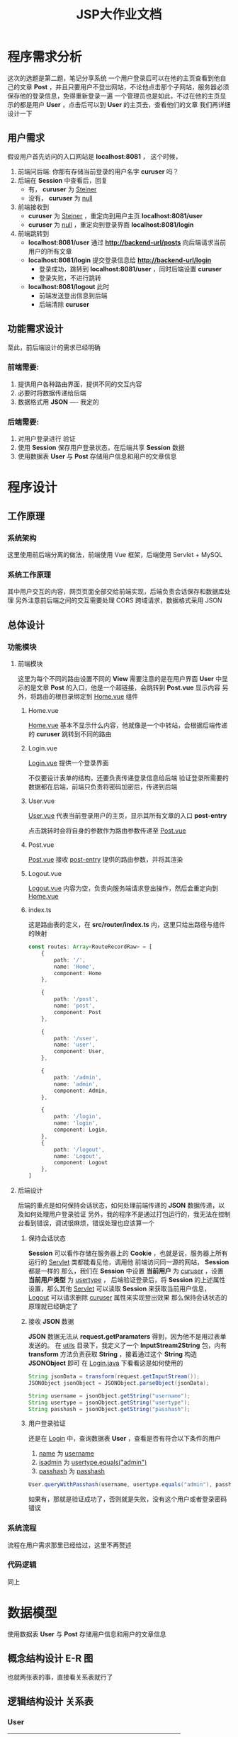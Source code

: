 #+title: JSP大作业文档

* 程序需求分析
这次的选题是第二题，笔记分享系统
一个用户登录后可以在他的主页查看到他自己的文章 *Post* ，并且只要用户不登出网站，不论他点击那个子网站，服务器必须保存他的登录信息，免得重新登录一遍
一个管理员也是如此，不过在他的主页显示的都是用户 *User* ，点击后可以到 *User* 的主页去，查看他们的文章
我们再详细设计一下

** 用户需求
假设用户首先访问的入口网站是 *localhost:8081* ， 这个时候，
1. 前端问后端: 你那有存储当前登录的用户名字 *curuser* 吗？
2. 后端在 *Session* 中查看后，回复
   + 有， *curuser* 为 __Steiner__  
   + 没有， *curuser* 为 __null__ 
3. 前端接收到
   + *curuser* 为 __Steiner__ ，重定向到用户主页 *localhost:8081/user* 
   + *curuser* 为 __null__ ，重定向到登录界面 *localhost:8081/login*

4. 前端跳转到
   + *localhost:8081/user* 通过 *http://backend-url/posts* 向后端请求当前用户的所有文章 
   + *localhost:8081/login* 提交登录信息给 *http://backend-url/login*
     + 登录成功，跳转到 *localhost:8081/user* ，同时后端设置 *curuser* 
     + 登录失败，不进行跳转
   + *localhost:8081/logout* 此时
     + 前端发送登出信息到后端
     + 后端清除 *curuser* 

   

** 功能需求设计
至此，前后端设计的需求已经明确
*** 前端需要:
1. 提供用户各种路由界面，提供不同的交互内容
2. 必要时将数据传递给后端
3. 数据格式用 *JSON* ---- 我定的
*** 后端需要:
1. 对用户登录进行 验证
2. 使用 *Session* 保存用户登录状态，在后端共享 *Session* 数据
3. 使用数据表 *User* 与 *Post* 存储用户信息和用户的文章信息

* 程序设计
** 工作原理
*** 系统架构
这里使用前后端分离的做法，前端使用 Vue 框架，后端使用 Servlet + MySQL
*** 系统工作原理
其中用户交互的内容，网页页面全部交给前端实现，后端负责会话保存和数据库处理
另外注意前后端之间的交互需要处理 CORS 跨域请求，数据格式采用 JSON
** 总体设计
*** 功能模块
**** 前端模块
这里为每个不同的路由设置不同的 *View*
需要注意的是在用户界面 *User* 中显示的是文章 *Post* 的入口，他是一个超链接，会跳转到 *Post.vue* 显示内容
另外，将路由的根目录绑定到 __Home.vue__ 组件
***** Home.vue
 __Home.vue__ 基本不显示什么内容，他就像是一个中转站，会根据后端传递的 *curuser* 跳转到不同的路由
***** Login.vue
 __Login.vue__ 提供一个登录界面

#+DOWNLOADED: screenshot @ 2021-06-06 22:11:36
[[file:images/前端设计/2021-06-06_22-11-36_screenshot.png]]
不仅要设计表单的结构，还要负责传递登录信息给后端
验证登录所需要的数据都在后端，前端只负责将密码加密后，传递到后端

***** User.vue
 __User.vue__ 代表当前登录用户的主页，显示其所有文章的入口 *post-entry*

点击跳转时会将自身的参数作为路由参数传递至 __Post.vue__
***** Post.vue
 __Post.vue__ 接收 __post-entry__ 提供的路由参数，并将其渲染

***** Logout.vue
 __Logout.vue__ 内容为空，负责向服务端请求登出操作，然后会重定向到 __Home.vue__

***** index.ts
这是路由表的定义，在 *src/router/index.ts* 内，这里只给出路径与组件的映射
#+begin_src typescript
  const routes: Array<RouteRecordRaw> = [
      {
          path: '/',
          name: 'Home',
          component: Home
      },

      {
          path: '/post',
          name: 'post',
          component: Post
      },

      {
          path: '/user',
          name: 'user',
          component: User,
      },

      {
          path: '/admin',
          name: 'admin',
          component: Admin,
      },

      {
          path: '/login',
          name: 'login',
          component: Login,
      },
      {
          path: '/logout',
          name: 'Logout',
          component: Logout
      },
  ]
#+end_src


**** 后端设计
后端的重点是如何保持会话状态，如何处理前端传递的 *JSON* 数据传递，以及如何处理用户登录验证
另外，我的程序不是通过打包运行的，我无法在控制台看到错误，调试很麻烦，错误处理也应该算一个
***** 保持会话状态
*Session* 可以看作存储在服务器上的 *Cookie* ，也就是说，服务器上所有运行的 __Servlet__ 类都能看见他，调用他
前端访问同一源的网站， *Session* 都是一样的
那么，我们在 *Session* 中设置 *当前用户* 为 __curuser__ ，设置 *当前用户类型* 为 __usertype__ ，
后端验证登录后，将 *Session* 的上述属性设置，那么其他 __Servlet__ 可以读取 *Session* 来获取当前用户信息， __Logout__ 可以请求删除 __curuser__ 属性来实现登出效果
那么保持会话状态的原理就已经确定了

***** 接收 *JSON* 数据
*JSON* 数据无法从 *request.getParamaters* 得到，因为他不是用过表单发送的。
在 __utils__ 目录下，我定义了一个 *InputStream2String* 包，内有 *transform* 方法负责获取 *String* ，接着通过这个 *String* 构造 *JSONObject* 即可
在 __Login.java__ 下看看这是如何使用的
#+begin_src java
  String jsonData = transform(request.getInputStream());
  JSONObject jsonObject = JSONObject.parseObject(jsonData);

  String username = jsonObject.getString("username");
  String usertype = jsonObject.getString("usertype");
  String passhash = jsonObject.getString("passhash");

#+end_src

***** 用户登录验证
还是在 __Login__ 中，查询数据表 *User* ，查看是否有符合以下条件的用户
1. __name__ 为 __username__
2. __isadmin__ 为 __usertype.equals("admin")__
3. __passhash__ 为 __passhash__

#+begin_src java
  User.queryWithPasshash(username, usertype.equals("admin"), passhash);
#+end_src

如果有，那就是验证成功了，否则就是失败，没有这个用户或者登录密码错误


*** 系统流程
流程在用户需求那里已经给过，这里不再赘述
*** 代码逻辑
同上

* 数据模型
使用数据表 *User* 与 *Post* 存储用户信息和用户的文章信息
** 概念结构设计 E-R 图
也就两张表的事，直接看关系表就行了
** 逻辑结构设计 关系表
*** User
| 名称    | 类型         | 可否为空 | 说明 | Default |
|---------+--------------+----------+------+---------|
| postid  | int(11)      | No       | 主键 | NULL    |
| title   | varchar(20)  | YES      |      | NULL    |
| author  | varchar(20)  | YES      |      | NULL    |
| content | varchar(100) | YES      |      | NULL    |

*** Post
| 名称     | 类型         | 可否为空 | 说明            | Default |
|----------+--------------+----------+-----------------+---------|
| userid   | int(11)      | NO       | 主键            | NULL    |
| name     | varchar(20)  | YES      |                 | NULL    |
| passhash | varchar(128) | YES      | 密码的MD5哈希值 | NULL    |
| isadmin  | tinyint(1)   | YES      | 是否为管理员    | NULL    |

* 系统实现
** 数据库的连接
这里没有直接调用任何数据库代码，而是将其封装在类的静态方法中
首先是 User 模型类有两个静态方法， queryWithPasshash 和 queryIfNotAdmin
#+begin_src java
  public static Result<List<User>, Exception> queryWithPasshash(String name, boolean isadmin, String passhash){
      Connection conn = null;
      Statement stmt = null;
      List<User> users = new LinkedList<>();
      Result<List<User>, Exception> result = new Result<>(null, null);

      try {
          Class.forName(JDBC_DRIVER);
          conn = DriverManager.getConnection(DB_URL, connInfo);
          // TODO 执行查询
          stmt = conn.createStatement();
          String querySQL = String.format("select * from %s where name = '%s' and passhash = '%s' and isadmin = %s", USER_TABLE, name, passhash, isadmin);
          ResultSet resultSet = stmt.executeQuery(querySQL);

          while (resultSet.next()) {
              int userid = resultSet.getInt("userid");
              String _name = resultSet.getString("name");
              String _passhash = resultSet.getString("passhash");
              boolean _isadmin  = resultSet.getBoolean("isadmin");
              users.add(new User(userid, _name, _isadmin, _passhash));
          }

          resultSet.close();
          stmt.close();
          conn.close();

          result.left = users;
      } catch (SQLException sqlException) {
          result.right = sqlException;
      } catch (Exception exception) {
          result.right = exception;
      } finally {
          return result;
      }

  }

#+end_src

#+begin_src java
  public static Result<List<User>, Exception> queryIfNotAdmin() {
      Connection conn = null;
      Statement stmt = null;
      List<User> users = new LinkedList<>();
      Result<List<User>, Exception> result = new Result<>(null, null);

      try {
          Class.forName(JDBC_DRIVER);
          conn = DriverManager.getConnection(DB_URL, connInfo);
          // TODO 执行查询
          stmt = conn.createStatement();
          String querySQL = String.format("select * from %s where isadmin = %s", USER_TABLE, false);
          ResultSet resultSet = stmt.executeQuery(querySQL);

          while (resultSet.next()) {
              int userid = resultSet.getInt("userid");
              String _name = resultSet.getString("name");
              boolean _isadmin  = resultSet.getBoolean("isadmin");
              String _passhash = resultSet.getString("passhash");
              users.add(new User(userid, _name, _isadmin, _passhash));
          }

          resultSet.close();
          stmt.close();
          conn.close();

          result.left = users;
      } catch (SQLException sqlException) {
          result.right = sqlException;
      } catch (Exception exception) {
          result.right = exception;
      } finally {
          return result;
      }

  }



#+end_src

类似的，在 Post 模型类中， 有 queryWithAuthor 静态方法
#+begin_src java
  public static Result<List<Post>, Exception> queryWithAuthor(String author) {
      Connection conn = null;
      Statement stmt = null;
      List<Post> posts = new LinkedList<>();
      Result<List<Post>, Exception> result = new Result<>(null, null);

      try {
          Class.forName(JDBC_DRIVER);
          conn = DriverManager.getConnection(DB_URL, connInfo);
          // TODO 执行查询
          stmt = conn.createStatement();
          String querySQL = String.format("select * from %s where author = \'%s\'", POST_TABLE, author);
          ResultSet resultSet = stmt.executeQuery(querySQL);

          while (resultSet.next()) {
              int postid = resultSet.getInt("postid");
              String _title = resultSet.getString("title");
              String _author = resultSet.getString("author");
              String _content = resultSet.getString("content");
              posts.add(new Post(postid, _title, _author, _content));
          }

          resultSet.close();
          stmt.close();
          conn.close();

          result.left = posts;
      } catch (SQLException sqlException) {
          sqlException.printStackTrace();
          result.right = sqlException;
      } catch (Exception exception) {
          exception.printStackTrace();
          result.right = exception;
      } finally {
          return result;
      }


  }

#+end_src
** 前后端的交互处理
*** 后端的JSON数据处理
这里使用了 fastjson 这个库，详细内容去看菜鸟教程
**** 接收前端 JSON 数据
在 request 对象的方法中， getParamaters 函数只是用来获取表单数据的，对 JSON 数据格式不使用，这个时候需要读取其输入流对象
在 utils 包中，定义转换方法
#+begin_src java
  package com.backend.utils;

  import java.io.IOException;
  import java.io.InputStream;

  public class inputStream2String {
      public static String transform(InputStream inputStream) throws IOException {
          StringBuffer buffer = new StringBuffer();
          byte [] bytes = new byte[4096];
          int result = inputStream.read(bytes);
          while(result != -1) {
              buffer.append(new String(bytes, 0, result));
              result = inputStream.read(bytes);
          }

          return buffer.toString();
      }
  }

#+end_src

想要获取 JSON 对应的键值对，需要先将输入流中的数据转化为 JSONObject 对象，再从中读取数据
#+begin_src java
  String jsonData = transform(request.getInputStream());
  JSONObject jsonObject = JSONObject.parseObject(jsonData);
  String username = jsonObject.getString("username");

#+end_src

**** 发送后端模型的JSON数据格式
想要将一个类转化为 JSON 数据，fastjson 为我们提供了一种方法，首先在类的定义中，把类定义为 JavaBean 对象，再将需要 JSON 化的成员变量加上标注
#+begin_src java
  public class User {
      @JSONField(name = "userid")
      int userid;
      @JSONField(name = "name")
      String name;
      @JSONField(name = "isadmin")
      boolean isadmin;
      @JSONField(name = "passhash")
      String passhash;

      // ignore setter and getter
  }
#+end_src

可以通过调用
#+begin_src java
  JSONObject.toString(object)
#+end_src
获取其JSON格式化的数据，在对应的视图层中，我们对这个对象列表进行转换，并发送
#+begin_src java
  protected void doPost(HttpServletRequest request, HttpServletResponse response) throws IOException, ServletException {
      PrintWriter writer = response.getWriter();

      String jsonData = transform(request.getInputStream());
      JSONObject jsonObject = JSONObject.parseObject(jsonData);
      String username = jsonObject.getString("username");
      // TODO query from table `Post`, which author == username, return it as posts: List<Post>
      Result<List<Post>, Exception> queryResult = Post.queryWithAuthor(username);

      JSONObject result = new JSONObject();
      if(queryResult.isOk()) {
          result.put("status", "get post success");
          result.put("posts", queryResult.left);
          result.put("username", username == null ? "null" : username);

      } else if(queryResult.isErr()) {
          response.setStatus(400);
          result.put("status", "error occusin");
          result.put("error", queryResult.right.getMessage());
      }

      writer.write(result.toString());
  }
#+end_src

*** 后端错误查看
参考 *Rust* 的 *Result* 错误类型设计，自己搞了一个简易的 *Result* 类
该类有两个属性， __left__ 与 __right__ ，两个属性不能同时为空，也不能同时都有值
 __left__ 表示正确结果， __right__ 表示错误结果
#+begin_src java
  public class Result <Ok, Err> {
      public Ok left;
      public Err right;

      public Result(Ok left, Err right) {
          this.left = left;
          this.right = right;
      }

      public boolean isOk() {
          return left != null && right == null;
      }

      public boolean isErr() {
          return left == null && right != null;
      }
  }
#+end_src

这样以后就可以通过 *isOk* 和 *isErr* 来判断是否发生错误，来看看具体使用，在 *User* 的静态查询方法中
#+begin_src java
  public static Result<List<User>, Exception> queryWithPasshash(String name, boolean isadmin, String passhash){
      Connection conn = null;
      Statement stmt = null;
      List<User> users = new LinkedList<>();
      Result<List<User>, Exception> result = new Result<>(null, null);

      try {
          Class.forName(JDBC_DRIVER);
          conn = DriverManager.getConnection(DB_URL, connInfo);
          // TODO 执行查询
          stmt = conn.createStatement();
          String querySQL = String.format("select * from %s where name = '%s' and passhash = '%s' and isadmin = %s", USER_TABLE, name, passhash, isadmin);
          ResultSet resultSet = stmt.executeQuery(querySQL);

          while (resultSet.next()) {
              int userid = resultSet.getInt("userid");
              String _name = resultSet.getString("name");
              String _passhash = resultSet.getString("passhash");
              boolean _isadmin  = resultSet.getBoolean("isadmin");
              users.add(new User(userid, _name, _isadmin, _passhash));
          }

          resultSet.close();
          stmt.close();
          conn.close();

          result.left = users;
      } catch (SQLException sqlException) {
          result.right = sqlException;
      } catch (Exception exception) {
          result.right = exception;
      } finally {
          return result;
      }

  }

#+end_src

虽然有 *try-catch* 代码处理错误，但是错误信息打印不出来，只好通过 *Result* 类型来传递，上面的调用程序调用的时候就可以通过 *Result* 来查看运行情况

*** 前端错误处理
前后端交互必然要解决 CORS 跨域问题， Cookie 传递的问题
**** Cookie 设置
如果要在后端使用 *Session* ，前端传递参数到后端时，得带上自己的 *Cookie* ，不然每次访问，后端都会生成一个新的 *Session*
无法保持状态
具体解决方法是，在 *axios* 的请求参数中，加上
#+begin_src javascript
  axios.get(url, {
      withCredentials: true
  })
#+end_src

#+begin_src javascript
  axios.post(url, {
      post-params ...
  }, {
      withCredentials: true
  })
#+end_src

**** 跨域问题
传递 *Cookie* 还不能让服务器正常运行，前端的请求会被同源策略拦下，后端需要为前端的 *Origin* 域提供一个口子
在后端注册一个 *CORSFilter* :
1. 为所有从 __urlPatterns__ 的请求设置拦截
2. 为响应设置 __Access-Control-Allow-Origin__
3. 为响应设置 __Access-Control-Allow-Methods__
4. 为响应设置 __Access-Control-Allow-Credentials__
5. 为响应设置 __Access-Control-ALlow-Headers__ ，这个是 *Tomcat* 提示我要加的

顺便设置下 __Response__ 的内容
#+begin_src java
  @WebFilter(filterName = "CORSFilter", urlPatterns = "/*")
  public class CORSFilter implements Filter {
      @Override
      public void doFilter(ServletRequest servletRequest, ServletResponse servletResponse, FilterChain chain)
          throws IOException, ServletException {
          HttpServletRequest request = (HttpServletRequest) servletRequest;

          // Authorize (allow) all domains to consume the content
          HttpServletResponse response = (HttpServletResponse) servletResponse;
          response.setHeader("Access-Control-Allow-Origin", "http://localhost:8081");
          response.setHeader("Access-Control-Allow-Methods","GET, OPTIONS, HEAD, PUT, POST");
          response.setHeader("Access-Control-Allow-Credentials","true");
          response.setHeader("Access-Control-Allow-Headers", "Content-Type");
          response.setCharacterEncoding("UTF-8");
          response.setContentType("application/json; charset=utf-8");

          // pass the request along the filter chain
          chain.doFilter(request, response);
      }

  }

#+end_src





* 总结

#+DOWNLOADED: screenshot @ 2021-06-27 20:00:18
[[file:images/总结/2021-06-27_20-00-18_screenshot.png]]
